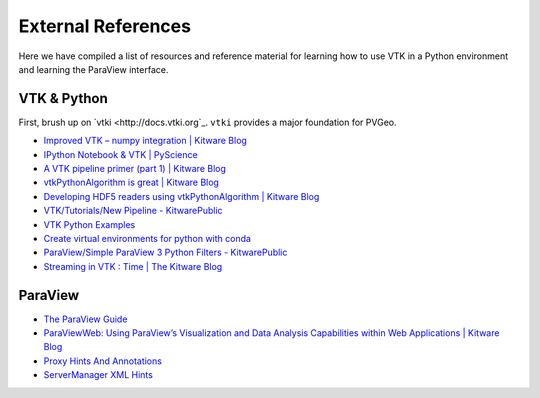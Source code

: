 External References
===================

Here we have compiled a list of resources and reference material for learning
how to use VTK in a Python environment and learning the ParaView interface.



VTK & Python
------------

First, brush up on `vtki <http://docs.vtki.org`_. ``vtki`` provides a major
foundation for PVGeo.


- `Improved VTK – numpy integration | Kitware Blog <https://blog.kitware.com/improved-vtk-numpy-integration/>`_
- `IPython Notebook & VTK | PyScience <https://pyscience.wordpress.com/2014/09/03/ipython-notebook-vtk/>`_
- `A VTK pipeline primer (part 1) | Kitware Blog <https://blog.kitware.com/a-vtk-pipeline-primer-part-1/>`_
- `vtkPythonAlgorithm is great | Kitware Blog <https://blog.kitware.com/vtkpythonalgorithm-is-great/>`_
- `Developing HDF5 readers using vtkPythonAlgorithm | Kitware Blog <https://blog.kitware.com/developing-hdf5-readers-using-vtkpythonalgorithm/>`_
- `VTK/Tutorials/New Pipeline - KitwarePublic <https://www.vtk.org/Wiki/VTK/Tutorials/New_Pipeline>`_
- `VTK Python Examples <https://lorensen.github.io/VTKExamples/site/Python/>`_
- `Create virtual environments for python with conda <https://uoa-eresearch.github.io/eresearch-cookbook/recipe/2014/11/20/conda/>`_
- `ParaView/Simple ParaView 3 Python Filters - KitwarePublic <https://www.paraview.org/Wiki/ParaView/Simple_ParaView_3_Python_Filters>`_
- `Streaming in VTK : Time | The Kitware Blog <https://blog.kitware.com/streaming-in-vtk-time/>`_


ParaView
--------

- `The ParaView Guide <https://www.paraview.org/paraview-guide/>`_
- `ParaViewWeb: Using ParaView’s Visualization and Data Analysis Capabilities within Web Applications | Kitware Blog <https://blog.kitware.com/paraviewweb-using-paraviews-visualization-and-data-analysis-capabilities-within-web-applications/>`_
- `Proxy Hints And Annotations <https://www.paraview.org/ParaView/Doc/Nightly/www/cxx-doc/ProxyHints.html>`_
- `ServerManager XML Hints <https://www.paraview.org/Wiki/ServerManager_XML_Hints>`_
